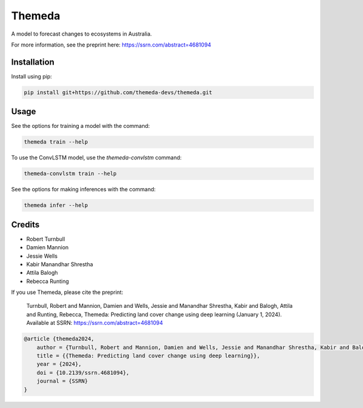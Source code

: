 ================================================================
Themeda
================================================================

.. start-badges

|testing badge| |coverage badge| |docs badge| |black badge| |torchapp badge|

.. |testing badge| image:: https://github.com/themeda-devs/themeda/actions/workflows/testing.yml/badge.svg
    :target: https://github.com/themeda-devs/themeda/actions

.. |docs badge| image:: https://github.com/themeda-devs/themeda/actions/workflows/docs.yml/badge.svg
    :target: https://themeda-devs.github.io/themeda
    
.. |black badge| image:: https://img.shields.io/badge/code%20style-black-000000.svg
    :target: https://github.com/psf/black
    
.. |coverage badge| image:: https://img.shields.io/endpoint?url=https://gist.githubusercontent.com/rbturnbull/296c2f5ddd0a272d5a058401c404489e/raw/coverage-badge.json
    :target: https://themeda-devs.github.io/themeda/coverage/

.. |torchapp badge| image:: https://img.shields.io/badge/MLOpps-torchapp-B1230A.svg
    :target: https://rbturnbull.github.io/torchapp/
    
.. end-badges

.. start-quickstart

A model to forecast changes to ecosystems in Australia. 

For more information, see the preprint here: https://ssrn.com/abstract=4681094

Installation
==================================

Install using pip:

.. code-block:: bash

    pip install git+https://github.com/themeda-devs/themeda.git


Usage
==================================

See the options for training a model with the command:

.. code-block:: bash

    themeda train --help

To use the ConvLSTM model, use the `themeda-convlstm` command:

.. code-block:: bash

    themeda-convlstm train --help

See the options for making inferences with the command:

.. code-block:: bash

    themeda infer --help

.. end-quickstart


Credits
==================================

.. start-credits

- Robert Turnbull
- Damien Mannion
- Jessie Wells
- Kabir Manandhar Shrestha
- Attila Balogh
- Rebecca Runting

If you use Themeda, please cite the preprint:

    Turnbull, Robert and Mannion, Damien and Wells, Jessie and Manandhar Shrestha, Kabir and Balogh, Attila and Runting, Rebecca, Themeda: Predicting land cover change using deep learning (January 1, 2024). Available at SSRN: https://ssrn.com/abstract=4681094

.. code-block:: bibtex

    @article {themeda2024,
        author = {Turnbull, Robert and Mannion, Damien and Wells, Jessie and Manandhar Shrestha, Kabir and Balogh, Attila and Runting, Rebecca},
        title = {{Themeda: Predicting land cover change using deep learning}},
        year = {2024},
        doi = {10.2139/ssrn.4681094},
        journal = {SSRN}
    }

.. end-credits


